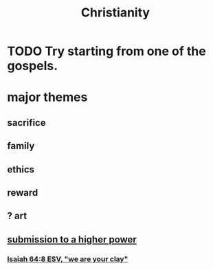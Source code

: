 :PROPERTIES:
:ID:       2114e604-f248-4b2d-a17e-5e97821302ae
:END:
#+title: Christianity
* TODO Try starting from one of the gospels.
* major themes
** sacrifice
** family
** ethics
** reward
** ? art
** [[id:a04116d1-bd1a-4370-b036-1cbab3492281][submission to a higher power]]
*** [[id:18aa053b-e4d9-44fd-952e-d105383c4b8f][Isaiah 64:8 ESV, "we are your clay"]]
